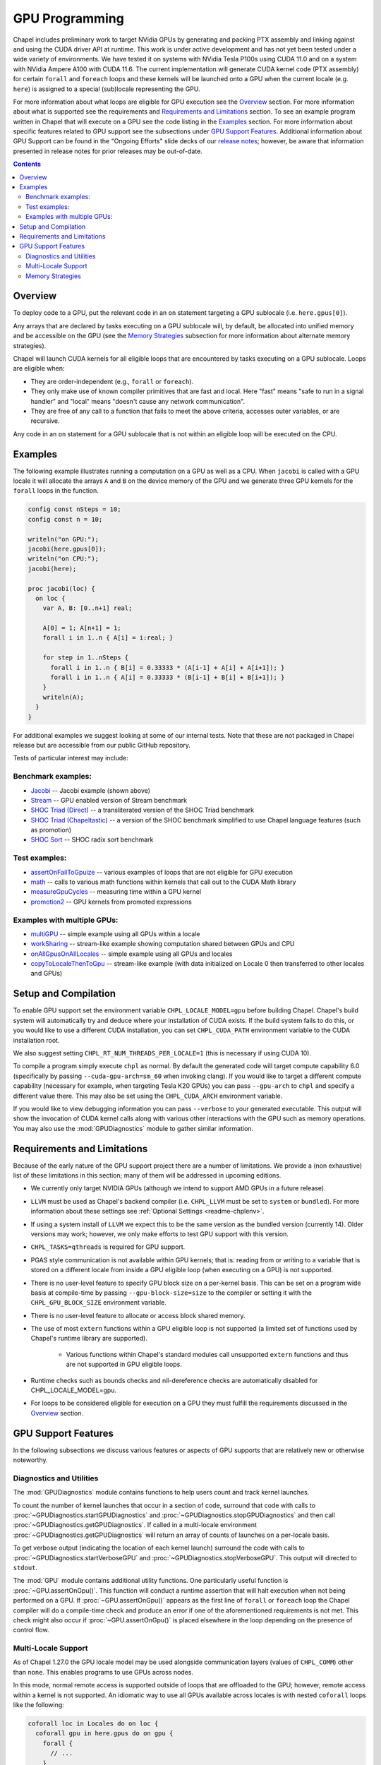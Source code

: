 .. _readme-gpu:

.. default-domain:: chpl

GPU Programming
===============

Chapel includes preliminary work to target NVidia GPUs by generating and
packing PTX assembly and linking against and using the CUDA driver API at
runtime. This work is under active development and has not yet been tested
under a wide variety of environments. We have tested it on systems with NVidia
Tesla P100s using CUDA 11.0 and on a system with NVidia Ampere A100 with CUDA
11.6. The current implementation will generate CUDA kernel code (PTX assembly)
for certain ``forall`` and ``foreach`` loops and these kernels will be launched
onto a GPU when the current locale (e.g. ``here``) is assigned to a special
(sub)locale representing the GPU.

For more information about what loops are eligible for GPU execution see the
`Overview`_ section.  For more information about what is supported see the
requirements and `Requirements and Limitations`_ section.  To see an example
program written in Chapel that will execute on a GPU see the code listing in
the `Examples`_ section.  For more information about specific features related
to GPU support see the subsections under `GPU Support Features`_.  Additional
information about GPU Support can be found in the "Ongoing Efforts" slide decks
of our `release notes <https://chapel-lang.org/releaseNotes.html>`_; however,
be aware that information presented in release notes for prior releases may be
out-of-date.

.. contents::

Overview
--------

To deploy code to a GPU, put the relevant code in an ``on`` statement targeting
a GPU sublocale (i.e. ``here.gpus[0]``).

Any arrays that are declared by tasks executing on a GPU sublocale will, by
default, be allocated into unified memory and be accessible on the GPU (see the
`Memory Strategies`_ subsection for more information about alternate memory
strategies).

Chapel will launch CUDA kernels for all eligible loops that are encountered by
tasks executing on a GPU sublocale.  Loops are eligible when:

* They are order-independent (e.g., ``forall`` or ``foreach``).
* They only make use of known compiler primitives that are fast and local. Here
  "fast" means "safe to run in a signal handler" and "local" means "doesn't
  cause any network communication".
* They are free of any call to a function that fails to meet the above
  criteria, accesses outer variables, or are recursive.

Any code in an ``on`` statement for a GPU sublocale that is not within an
eligible loop will be executed on the CPU.

Examples
--------

The following example illustrates running a computation on a GPU as well as a
CPU. When ``jacobi`` is called with a GPU locale it will allocate the arrays
``A`` and ``B`` on the device memory of the GPU and we generate three GPU
kernels for the ``forall`` loops in the function.

.. code-block:: chapel

  config const nSteps = 10;
  config const n = 10;

  writeln("on GPU:");
  jacobi(here.gpus[0]);
  writeln("on CPU:");
  jacobi(here);

  proc jacobi(loc) {
    on loc {
      var A, B: [0..n+1] real;

      A[0] = 1; A[n+1] = 1;
      forall i in 1..n { A[i] = i:real; }

      for step in 1..nSteps {
        forall i in 1..n { B[i] = 0.33333 * (A[i-1] + A[i] + A[i+1]); }
        forall i in 1..n { A[i] = 0.33333 * (B[i-1] + B[i] + B[i+1]); }
      }
      writeln(A);
    }
  }

For additional examples we suggest looking at some of our internal tests. Note
that these are not packaged in Chapel release but are accessible from our
public GitHub repository.

Tests of particular interest may include:

Benchmark examples:
~~~~~~~~~~~~~~~~~~~
* `Jacobi <https://github.com/chapel-lang/chapel/blob/main/test/gpu/native/jacobi/jacobi.chpl>`_ -- Jacobi example (shown above)
* `Stream <https://github.com/chapel-lang/chapel/blob/main/test/gpu/native/streamPrototype/stream.chpl>`_ -- GPU enabled version of Stream benchmark
* `SHOC Triad (Direct) <https://github.com/chapel-lang/chapel/blob/main/test/gpu/native/studies/shoc/triad.chpl>`_ -- a transliterated version of the SHOC Triad benchmark 
* `SHOC Triad (Chapeltastic) <https://github.com/chapel-lang/chapel/blob/main/test/gpu/native/studies/shoc/triadchpl.chpl>`_ -- a version of the SHOC benchmark simplified to use Chapel language features (such as promotion)
* `SHOC Sort <https://github.com/chapel-lang/chapel/blob/main/test/gpu/native/studies/shoc/sort.chpl>`_ -- SHOC radix sort benchmark

Test examples:
~~~~~~~~~~~~~~~
* `assertOnFailToGpuize <https://github.com/chapel-lang/chapel/blob/main/test/gpu/native/assertOnFailToGpuize.chpl>`_ -- various examples of loops that are not eligible for GPU execution
* `math <https://github.com/chapel-lang/chapel/blob/main/test/gpu/native/math.chpl>`_ -- calls to various math functions within kernels that call out to the CUDA Math library
* `measureGpuCycles <https://github.com/chapel-lang/chapel/blob/main/test/gpu/native/measureGpuCycles.chpl>`_ -- measuring time within a GPU kernel
* `promotion2 <https://github.com/chapel-lang/chapel/blob/main/test/gpu/native/promotion2.chpl>`_ -- GPU kernels from promoted expressions

Examples with multiple GPUs:
~~~~~~~~~~~~~~~~~~~~~~~~~~~~
* `multiGPU <https://github.com/chapel-lang/chapel/blob/main/test/gpu/native/multiGPU/multiGPU.chpl>`_ -- simple example using all GPUs within a locale
* `workSharing <https://github.com/chapel-lang/chapel/blob/main/test/gpu/native/multiGPU/worksharing.chpl>`_ -- stream-like example showing computation shared between GPUs and CPU
* `onAllGpusOnAllLocales <https://github.com/chapel-lang/chapel/blob/main/test/gpu/native/multiLocale/onAllGpusOnAllLocales.chpl>`_ -- simple example using all GPUs and locales
* `copyToLocaleThenToGpu <https://github.com/chapel-lang/chapel/blob/main/test/gpu/native/multiLocale/copyToLocaleThenToGpu.chpl>`_ -- stream-like example (with data initialized on Locale 0 then transferred to other locales and GPUs)

Setup and Compilation
---------------------

To enable GPU support set the environment variable ``CHPL_LOCALE_MODEL=gpu``
before building Chapel. Chapel's build system will automatically try and deduce
where your installation of CUDA exists. If the build system fails to do this,
or you would like to use a different CUDA installation, you can set
``CHPL_CUDA_PATH`` environment variable to the CUDA installation root.

We also suggest setting ``CHPL_RT_NUM_THREADS_PER_LOCALE=1`` (this is necessary
if using CUDA 10).

To compile a program simply execute ``chpl`` as normal. By default the generated
code will target compute capability 6.0 (specifically by passing
``--cuda-gpu-arch=sm_60`` when invoking clang). If you would like to target a
different compute capability (necessary for example, when targeting Tesla K20
GPUs) you can pass ``--gpu-arch`` to ``chpl`` and specify a different value
there.  This may also be set using the ``CHPL_CUDA_ARCH`` environment variable.

If you would like to view debugging information you can pass ``--verbose`` to
your generated executable. This output will show the invocation of CUDA kernel
calls along with various other interactions with the GPU such as memory
operations.  You may also use the :mod:`GPUDiagnostics` module to gather
similar information.

Requirements and Limitations
----------------------------

Because of the early nature of the GPU support project there are a number of
limitations. We provide a (non exhaustive) list of these limitations in this
section; many of them will be addressed in upcoming editions.

* We currently only target NVIDIA GPUs (although we intend to support AMD
  GPUs in a future release).

* ``LLVM`` must be used as Chapel's backend compiler (i.e.
  ``CHPL_LLVM`` must be set to ``system`` or ``bundled``). For more information
  about these settings see :ref:`Optional Settings <readme-chplenv>`.

* If using a system install of ``LLVM`` we expect this to be the same
  version as the bundled version (currently 14). Older versions may
  work; however, we only make efforts to test GPU support with this version.

* ``CHPL_TASKS=qthreads`` is required for GPU support.

* PGAS style communication is not available within GPU kernels; that is:
  reading from or writing to a variable that is stored on a different locale
  from inside a GPU eligible loop (when executing on a GPU) is not supported.

* There is no user-level feature to specify GPU block size on a
  per-kernel basis. This can be set on a program wide basis at compile-time by
  passing ``--gpu-block-size=size`` to the compiler or setting it with the
  ``CHPL_GPU_BLOCK_SIZE`` environment variable.

* There is no user-level feature to allocate or access block shared memory.

* The use of most ``extern`` functions within a GPU eligible loop is not supported
  (a limited set of functions used by Chapel's runtime library are supported). 

   * Various functions within Chapel's standard modules call unsupported
     ``extern`` functions and thus are not supported in GPU eligible loops.

* Runtime checks such as bounds checks and nil-dereference checks are
  automatically disabled for CHPL_LOCALE_MODEL=gpu.

* For loops to be considered eligible for execution on a GPU they
  must fulfill the requirements discussed in the `Overview`_ section.

GPU Support Features
--------------------

In the following subsections we discuss various features or aspects of
GPU supports that are relatively new or otherwise noteworthy.

Diagnostics and Utilities
~~~~~~~~~~~~~~~~~~~~~~~~~

The :mod:`GPUDiagnostics` module contains functions to help users count and
track kernel launches.

To count the number of kernel launches that occur in a section of code,
surround that code with calls to :proc:`~GPUDiagnostics.startGPUDiagnostics`
and :proc:`~GPUDiagnostics.stopGPUDiagnostics` and then call
:proc:`~GPUDiagnostics.getGPUDiagnostics`.  If called in a multi-locale
environment :proc:`~GPUDiagnostics.getGPUDiagnostics` will return an array of
counts of launches on a per-locale basis.

To get verbose output (indicating the location of each kernel launch) surround
the code with calls to :proc:`~GPUDiagnostics.startVerboseGPU` and
:proc:`~GPUDiagnostics.stopVerboseGPU`. This output will directed to
``stdout``.

The :mod:`GPU` module contains additional utility functions. One particularly
useful function is :proc:`~GPU.assertOnGpu()`.  This function will conduct a
runtime assertion that will halt execution when not being performed on a GPU.
If :proc:`~GPU.assertOnGpu()` appears as the first line of ``forall`` or
``foreach`` loop the Chapel compiler will do a compile-time check and produce
an error if one of the aforementioned requirements is not met.  This check
might also occur if :proc:`~GPU.assertOnGpu()` is placed elsewhere in the loop
depending on the presence of control flow.

Multi-Locale Support
~~~~~~~~~~~~~~~~~~~~

As of Chapel 1.27.0 the GPU locale model may be used alongside communication
layers (values of ``CHPL_COMM``) other than ``none``. This enables programs to
use GPUs across nodes.

In this mode, normal remote access is supported outside of loops that are
offloaded to the GPU; however, remote access within a kernel is not supported.
An idiomatic way to use all GPUs available across locales is with nested
``coforall`` loops like the following:

.. code-block:: chapel

  coforall loc in Locales do on loc {
    coforall gpu in here.gpus do on gpu {
      forall {
        // ...
      }
    }
  }


For more examples see the tests under |multi_locale_dir|_ available from our `public Github repository <https://github.com/chapel-lang/chapel>`_.

.. |multi_locale_dir| replace:: ``test/gpu/native/multiLocale``
.. _multi_locale_dir: https://github.com/chapel-lang/chapel/tree/main/test/gpu/native/multiLocale

Memory Strategies
~~~~~~~~~~~~~~~~~

Currently by default Chapel uses NVIDIA's unified memory feature to store data
that is allocated on a GPU sublocale (i.e. ``here.gpus[0]``).  Under unified
memory the CUDA driver implicitly manages the migration of data to and from the
GPU as necessary.

We provide an alternate memory allocation strategy that stores array data
directly on the device and store other data on the host.  There are multiple
benefits to using this strategy including that it enables users to have more
explicit control over memory management, may be required for Chapel to
interoperate with various third-party communication libraries, and may be
necessary to achieve good performance. As such it may become the default memory
strategy we use in the future. Be aware though that because this strategy is
relatively new addition it hasn't been as thoroughly tested as our
unified-memory based approach.

To use this new strategy set the environment variable ``CHPL_GPU_MEM_STRATEGY``
to ``array_on_device``.  For more examples that work with this strategy see
the tests under |page_lock_mem_dir|_  available from our `public Github
repository <https://github.com/chapel-lang/chapel>`_.

.. |page_lock_mem_dir| replace:: ``test/gpu/native/page-locked-mem/``
.. _page_lock_mem_dir: https://github.com/chapel-lang/chapel/tree/main/test/gpu/native/page-locked-mem

Note that host data can be accessed from within a GPU eligible loop running on
the device via a direct-memory transfer.

One limitation with memory access in this mode is that we do not support direct
reads or writes from the host into individual elements of array data allocated
on the GPU (e.g.  ``use(A[i])`` or ``A[i] = ...``). Array data accessed "as a
whole" (e.g. ``writeln(A)``) will work, however.
